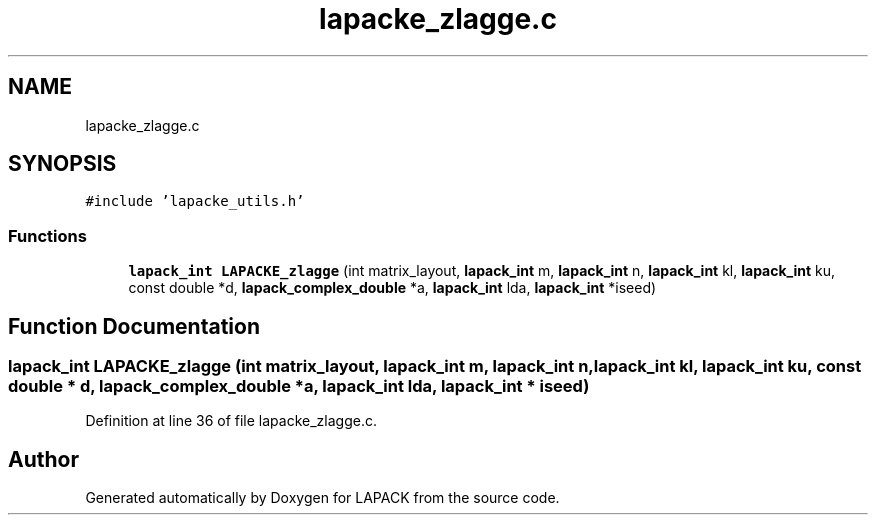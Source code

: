 .TH "lapacke_zlagge.c" 3 "Tue Nov 14 2017" "Version 3.8.0" "LAPACK" \" -*- nroff -*-
.ad l
.nh
.SH NAME
lapacke_zlagge.c
.SH SYNOPSIS
.br
.PP
\fC#include 'lapacke_utils\&.h'\fP
.br

.SS "Functions"

.in +1c
.ti -1c
.RI "\fBlapack_int\fP \fBLAPACKE_zlagge\fP (int matrix_layout, \fBlapack_int\fP m, \fBlapack_int\fP n, \fBlapack_int\fP kl, \fBlapack_int\fP ku, const double *d, \fBlapack_complex_double\fP *a, \fBlapack_int\fP lda, \fBlapack_int\fP *iseed)"
.br
.in -1c
.SH "Function Documentation"
.PP 
.SS "\fBlapack_int\fP LAPACKE_zlagge (int matrix_layout, \fBlapack_int\fP m, \fBlapack_int\fP n, \fBlapack_int\fP kl, \fBlapack_int\fP ku, const double * d, \fBlapack_complex_double\fP * a, \fBlapack_int\fP lda, \fBlapack_int\fP * iseed)"

.PP
Definition at line 36 of file lapacke_zlagge\&.c\&.
.SH "Author"
.PP 
Generated automatically by Doxygen for LAPACK from the source code\&.
